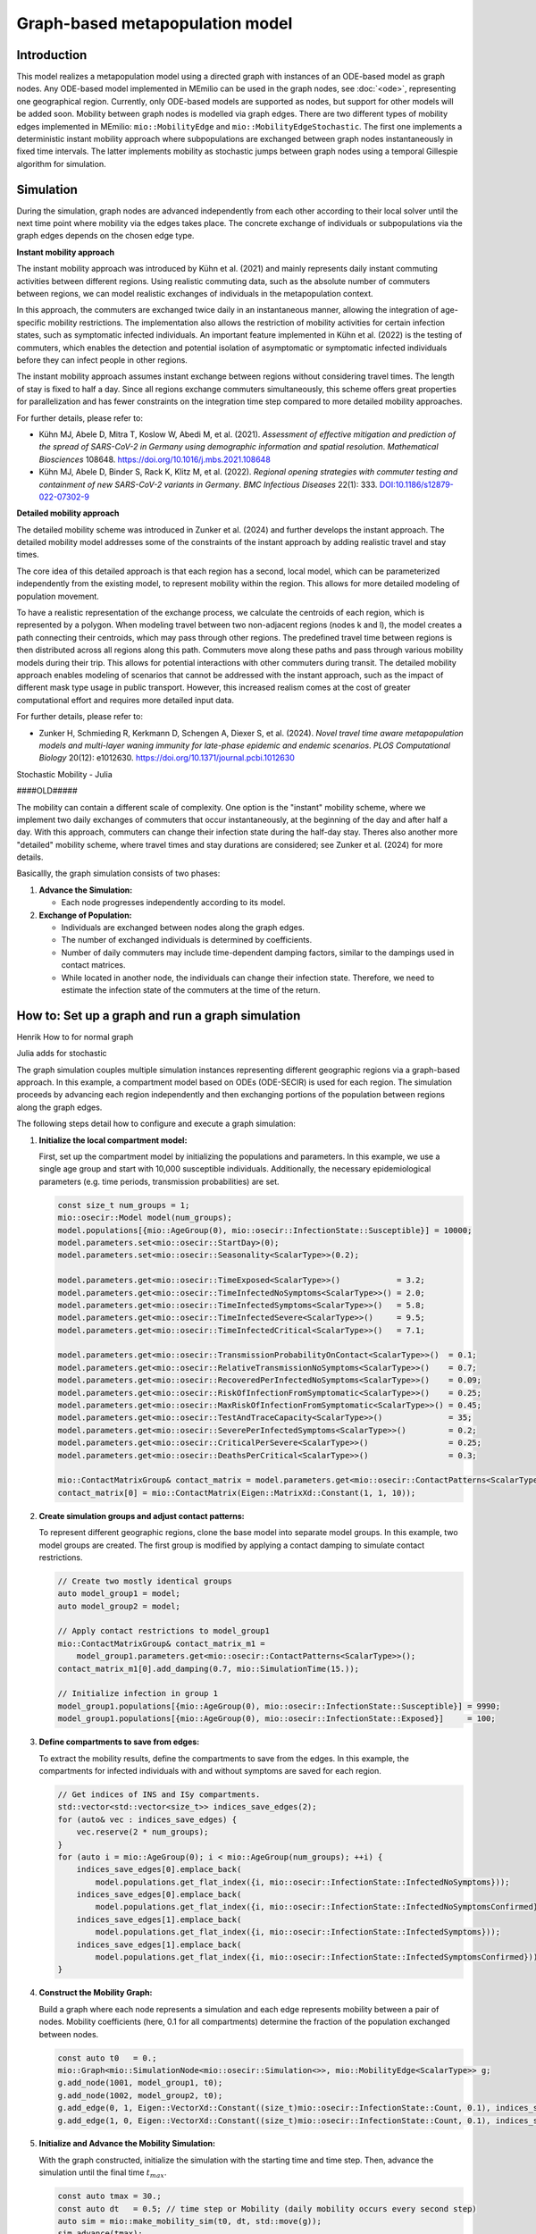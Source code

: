 Graph-based metapopulation model
================================

Introduction
-------------

This model realizes a metapopulation model using a directed graph with instances of an ODE-based model as graph nodes. Any ODE-based model implemented in MEmilio can be used in the graph nodes, see :doc:`<ode>`, representing one geographical region. Currently, only ODE-based models are supported as nodes, but support for other models will be added soon. Mobility between graph nodes is modelled via graph edges. There are two different types of mobility edges implemented in MEmilio: ``mio::MobilityEdge`` and ``mio::MobilityEdgeStochastic``. The first one implements a deterministic instant mobility approach where subpopulations are exchanged between graph nodes instantaneously in fixed time intervals. The latter implements mobility as stochastic jumps between graph nodes using a temporal Gillespie algorithm for simulation.

Simulation
-----------

During the simulation, graph nodes are advanced independently from each other according to their local solver until the next time point where mobility via the edges takes place. The concrete exchange of individuals or subpopulations via the graph edges depends on the chosen edge type.

**Instant mobility approach**

The instant mobility approach was introduced by Kühn et al. (2021) and mainly represents daily instant commuting activities between different regions. Using realistic commuting data, such as the absolute number of commuters between regions, we can model realistic exchanges of individuals in the metapopulation context.

In this approach, the commuters are exchanged twice daily in an instantaneous manner, allowing the integration of age-specific mobility restrictions. The implementation also allows the restriction of mobility activities for certain infection states, such as symptomatic infected individuals. An important feature implemented in Kühn et al. (2022) is the testing of commuters, which enables the detection and potential isolation of asymptomatic or symptomatic infected individuals before they can infect people in other regions.

The instant mobility approach assumes instant exchange between regions without considering travel times. The length of stay is fixed to half a day.
Since all regions exchange commuters simultaneously, this scheme offers great properties for parallelization and has fewer constraints on the integration time step compared to more detailed mobility approaches.

For further details, please refer to:

- Kühn MJ, Abele D, Mitra T, Koslow W, Abedi M, et al. (2021). *Assessment of effective mitigation and prediction of the spread of SARS-CoV-2 in Germany using demographic information and spatial resolution*. *Mathematical Biosciences* 108648. `<https://doi.org/10.1016/j.mbs.2021.108648>`_
- Kühn MJ, Abele D, Binder S, Rack K, Klitz M, et al. (2022). *Regional opening strategies with commuter testing and containment of new SARS-CoV-2 variants in Germany*. *BMC Infectious Diseases* 22(1): 333. `DOI:10.1186/s12879-022-07302-9 <https://doi.org/10.1186/s12879-022-07302-9>`_

**Detailed mobility approach**

The detailed mobility scheme was introduced in Zunker et al. (2024) and further develops the instant approach. The detailed mobility model addresses some of the constraints of the instant approach by adding realistic travel and stay times.

The core idea of this detailed approach is that each region has a second, local model, which can be parameterized independently from the existing model, to represent mobility within the region. This allows for more detailed modeling of population movement.

To have a realistic representation of the exchange process, we calculate the centroids of each region, which is represented by a polygon. When modeling travel between two non-adjacent regions (nodes k and l), the model creates a path connecting their centroids, which may pass through other regions. The predefined travel time between regions is then distributed across all regions along this path.
Commuters move along these paths and pass through various mobility models during their trip. This allows for potential interactions with other commuters during transit. The detailed mobility approach enables modeling of scenarios that cannot be addressed with the instant approach, such as the impact of different mask type usage in public transport. However, this increased realism comes at the cost of greater computational effort and requires more detailed input data.

For further details, please refer to:

- Zunker H, Schmieding R, Kerkmann D, Schengen A, Diexer S, et al. (2024). *Novel travel time aware metapopulation models and multi-layer waning immunity for late-phase epidemic and endemic scenarios*. *PLOS Computational Biology* 20(12): e1012630. `<https://doi.org/10.1371/journal.pcbi.1012630>`_

Stochastic Mobility - Julia

####OLD#####

The mobility can contain a different scale of complexity.  One option is the "instant" mobility scheme, where we implement two daily exchanges of commuters that occur instantaneously, at the beginning of the day and after half a day. With this approach,
commuters can change their infection state during the half-day stay. Theres also another more "detailed" mobility scheme, where travel times and stay durations are considered; see Zunker et al. (2024) for more details.

Basicallly, the graph simulation consists of two phases:

1. **Advance the Simulation:**
   
   - Each node progresses independently according to its model.

2. **Exchange of Population:**
   
   - Individuals are exchanged between nodes along the graph edges.
   - The number of exchanged individuals is determined by coefficients.
   - Number of daily commuters may include time-dependent damping factors, similar to the dampings used in contact matrices.
   - While located in another node, the individuals can change their infection state. Therefore, we need to estimate the infection state of the commuters at the time of the return.

How to: Set up a graph and run a graph simulation
-------------------------------------------------

Henrik How to for normal graph

Julia adds for stochastic

The graph simulation couples multiple simulation instances representing different geographic regions via a graph-based approach. In this example, a compartment model based on ODEs (ODE-SECIR) is used for each region. The simulation proceeds by advancing each region independently and then exchanging portions of the population between regions along the graph edges.

The following steps detail how to configure and execute a graph simulation:

1. **Initialize the local compartment model:**

   First, set up the compartment model by initializing the populations and parameters. In this example, we use a single age group and start with 10,000 susceptible individuals. Additionally, the necessary epidemiological parameters (e.g. time periods, transmission probabilities) are set.

   .. code-block:: cpp

           const size_t num_groups = 1;
           mio::osecir::Model model(num_groups);
           model.populations[{mio::AgeGroup(0), mio::osecir::InfectionState::Susceptible}] = 10000;
           model.parameters.set<mio::osecir::StartDay>(0);
           model.parameters.set<mio::osecir::Seasonality<ScalarType>>(0.2);
       
           model.parameters.get<mio::osecir::TimeExposed<ScalarType>>()            = 3.2;
           model.parameters.get<mio::osecir::TimeInfectedNoSymptoms<ScalarType>>() = 2.0;
           model.parameters.get<mio::osecir::TimeInfectedSymptoms<ScalarType>>()   = 5.8;
           model.parameters.get<mio::osecir::TimeInfectedSevere<ScalarType>>()     = 9.5;
           model.parameters.get<mio::osecir::TimeInfectedCritical<ScalarType>>()   = 7.1;
       
           model.parameters.get<mio::osecir::TransmissionProbabilityOnContact<ScalarType>>()  = 0.1;
           model.parameters.get<mio::osecir::RelativeTransmissionNoSymptoms<ScalarType>>()    = 0.7;
           model.parameters.get<mio::osecir::RecoveredPerInfectedNoSymptoms<ScalarType>>()    = 0.09;
           model.parameters.get<mio::osecir::RiskOfInfectionFromSymptomatic<ScalarType>>()    = 0.25;
           model.parameters.get<mio::osecir::MaxRiskOfInfectionFromSymptomatic<ScalarType>>() = 0.45;
           model.parameters.get<mio::osecir::TestAndTraceCapacity<ScalarType>>()              = 35;
           model.parameters.get<mio::osecir::SeverePerInfectedSymptoms<ScalarType>>()         = 0.2;
           model.parameters.get<mio::osecir::CriticalPerSevere<ScalarType>>()                 = 0.25;
           model.parameters.get<mio::osecir::DeathsPerCritical<ScalarType>>()                 = 0.3;
       
           mio::ContactMatrixGroup& contact_matrix = model.parameters.get<mio::osecir::ContactPatterns<ScalarType>>();
           contact_matrix[0] = mio::ContactMatrix(Eigen::MatrixXd::Constant(1, 1, 10));

2. **Create simulation groups and adjust contact patterns:**

   To represent different geographic regions, clone the base model into separate model groups. In this example, two model groups are created. The first group is modified by applying a contact damping to simulate contact restrictions.

   .. code-block:: cpp

           // Create two mostly identical groups
           auto model_group1 = model;
           auto model_group2 = model;
       
           // Apply contact restrictions to model_group1
           mio::ContactMatrixGroup& contact_matrix_m1 =
               model_group1.parameters.get<mio::osecir::ContactPatterns<ScalarType>>();
           contact_matrix_m1[0].add_damping(0.7, mio::SimulationTime(15.));
       
           // Initialize infection in group 1
           model_group1.populations[{mio::AgeGroup(0), mio::osecir::InfectionState::Susceptible}] = 9990;
           model_group1.populations[{mio::AgeGroup(0), mio::osecir::InfectionState::Exposed}]     = 100;

3. **Define compartments to save from edges:**

   To extract the mobility results, define the compartments to save from the edges. In this example, the compartments for infected individuals with and without symptoms are saved for each region.

   .. code-block:: cpp

           // Get indices of INS and ISy compartments.
           std::vector<std::vector<size_t>> indices_save_edges(2);
           for (auto& vec : indices_save_edges) {
               vec.reserve(2 * num_groups);
           }
           for (auto i = mio::AgeGroup(0); i < mio::AgeGroup(num_groups); ++i) {
               indices_save_edges[0].emplace_back(
                   model.populations.get_flat_index({i, mio::osecir::InfectionState::InfectedNoSymptoms}));
               indices_save_edges[0].emplace_back(
                   model.populations.get_flat_index({i, mio::osecir::InfectionState::InfectedNoSymptomsConfirmed}));
               indices_save_edges[1].emplace_back(
                   model.populations.get_flat_index({i, mio::osecir::InfectionState::InfectedSymptoms}));
               indices_save_edges[1].emplace_back(
                   model.populations.get_flat_index({i, mio::osecir::InfectionState::InfectedSymptomsConfirmed}));
           }

4. **Construct the Mobility Graph:**

   Build a graph where each node represents a simulation and each edge represents mobility between a pair of nodes. Mobility coefficients (here, 0.1 for all compartments) determine the fraction of the population exchanged between nodes.

   .. code-block:: cpp
    
           const auto t0   = 0.;
           mio::Graph<mio::SimulationNode<mio::osecir::Simulation<>>, mio::MobilityEdge<ScalarType>> g;
           g.add_node(1001, model_group1, t0);
           g.add_node(1002, model_group2, t0);
           g.add_edge(0, 1, Eigen::VectorXd::Constant((size_t)mio::osecir::InfectionState::Count, 0.1), indices_save_edges);
           g.add_edge(1, 0, Eigen::VectorXd::Constant((size_t)mio::osecir::InfectionState::Count, 0.1), indices_save_edges);

5. **Initialize and Advance the Mobility Simulation:**

   With the graph constructed, initialize the simulation with the starting time and time step. Then, advance the simulation until the final time :math:`t_{max}`.

   .. code-block:: cpp
            
           const auto tmax = 30.;
           const auto dt   = 0.5; // time step or Mobility (daily mobility occurs every second step)
           auto sim = mio::make_mobility_sim(t0, dt, std::move(g));
           sim.advance(tmax);

6. **Access and Display Mobility Results:**

   After the simulation, the mobility results can be extracted from a specific edge. In this example, the results for the edge from node 1 to node 0 are printed.

   .. code-block:: cpp

           auto& edge_1_0 = sim.get_graph().edges()[1];
           auto& results  = edge_1_0.property.get_mobility_results();
           results.print_table({"Commuter INS", "Commuter ISy", "Commuter Total"});
       
           return 0;
       }
